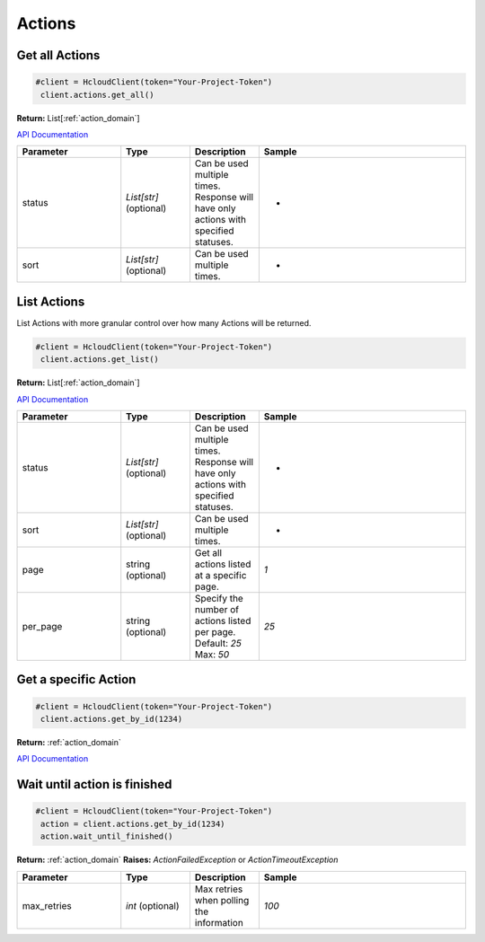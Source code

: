 Actions
======================


Get all Actions
----------------

.. code-block:: python

  #client = HcloudClient(token="Your-Project-Token")
   client.actions.get_all()

**Return:** List[:ref:`action_domain`]

`API Documentation <https://docs.hetzner.cloud/#actions-list-all-actions>`_

.. list-table::
   :widths: 15 10 10 30
   :header-rows: 1

   * - Parameter
     - Type
     - Description
     - Sample
   * - status
     - `List[str]` (optional)
     - Can be used multiple times. Response will have only actions with specified statuses.
     - -
   * - sort
     - `List[str]` (optional)
     - Can be used multiple times.
     - -

List Actions
-----------------

List Actions with more granular control over how many Actions will be returned.

.. code-block:: python

  #client = HcloudClient(token="Your-Project-Token")
   client.actions.get_list()

**Return:** List[:ref:`action_domain`]

`API Documentation <https://docs.hetzner.cloud/#actions-list-all-actions>`_

.. list-table::
   :widths: 15 10 10 30
   :header-rows: 1

   * - Parameter
     - Type
     - Description
     - Sample
   * - status
     - `List[str]` (optional)
     - Can be used multiple times. Response will have only actions with specified statuses.
     - -
   * - sort
     - `List[str]` (optional)
     - Can be used multiple times.
     - -
   * - page
     - string (optional)
     - Get all actions listed at a specific page.
     - `1`
   * - per_page
     - string (optional)
     - Specify the number of actions listed per page. Default: `25` Max: `50`
     - `25`

Get a specific Action
-----------------------

.. code-block:: python

  #client = HcloudClient(token="Your-Project-Token")
   client.actions.get_by_id(1234)

**Return:** :ref:`action_domain`

`API Documentation <https://docs.hetzner.cloud/#actions-get-one-action>`_


Wait until action is finished
------------------------------

.. code-block:: python

  #client = HcloudClient(token="Your-Project-Token")
   action = client.actions.get_by_id(1234)
   action.wait_until_finished()

**Return:** :ref:`action_domain`
**Raises:** `ActionFailedException` or `ActionTimeoutException`

.. list-table::
   :widths: 15 10 10 30
   :header-rows: 1

   * - Parameter
     - Type
     - Description
     - Sample
   * - max_retries
     - `int` (optional)
     - Max retries when polling the information
     - `100`